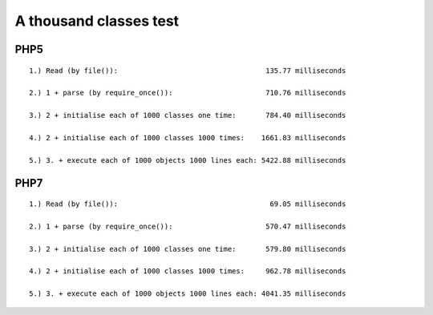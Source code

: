 
A thousand classes test
=======================

PHP5
----

::


    1.) Read (by file()):                                   135.77 milliseconds

    2.) 1 + parse (by require_once()):                      710.76 milliseconds

    3.) 2 + initialise each of 1000 classes one time:       784.40 milliseconds

    4.) 2 + initialise each of 1000 classes 1000 times:    1661.83 milliseconds

    5.) 3. + execute each of 1000 objects 1000 lines each: 5422.88 milliseconds


PHP7
----

::

    1.) Read (by file()):                                    69.05 milliseconds

    2.) 1 + parse (by require_once()):                      570.47 milliseconds

    3.) 2 + initialise each of 1000 classes one time:       579.80 milliseconds

    4.) 2 + initialise each of 1000 classes 1000 times:     962.78 milliseconds

    5.) 3. + execute each of 1000 objects 1000 lines each: 4041.35 milliseconds


